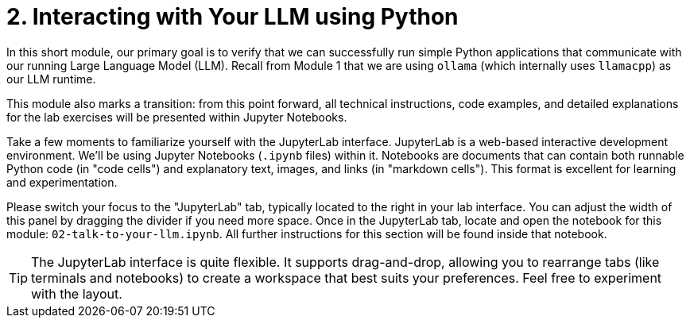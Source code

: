= 2. Interacting with Your LLM using Python

In this short module, our primary goal is to verify that we can successfully run simple Python applications that communicate with our running Large Language Model (LLM). Recall from Module 1 that we are using `ollama` (which internally uses `llamacpp`) as our LLM runtime.

This module also marks a transition: from this point forward, all technical instructions, code examples, and detailed explanations for the lab exercises will be presented within Jupyter Notebooks.

Take a few moments to familiarize yourself with the JupyterLab interface. JupyterLab is a web-based interactive development environment. We'll be using Jupyter Notebooks (`.ipynb` files) within it. Notebooks are documents that can contain both runnable Python code (in "code cells") and explanatory text, images, and links (in "markdown cells"). This format is excellent for learning and experimentation.

Please switch your focus to the "JupyterLab" tab, typically located to the right in your lab interface. You can adjust the width of this panel by dragging the divider if you need more space. Once in the JupyterLab tab, locate and open the notebook for this module: `02-talk-to-your-llm.ipynb`. All further instructions for this section will be found inside that notebook.

[TIP]
====
The JupyterLab interface is quite flexible. It supports drag-and-drop, allowing you to rearrange tabs (like terminals and notebooks) to create a workspace that best suits your preferences. Feel free to experiment with the layout.
====